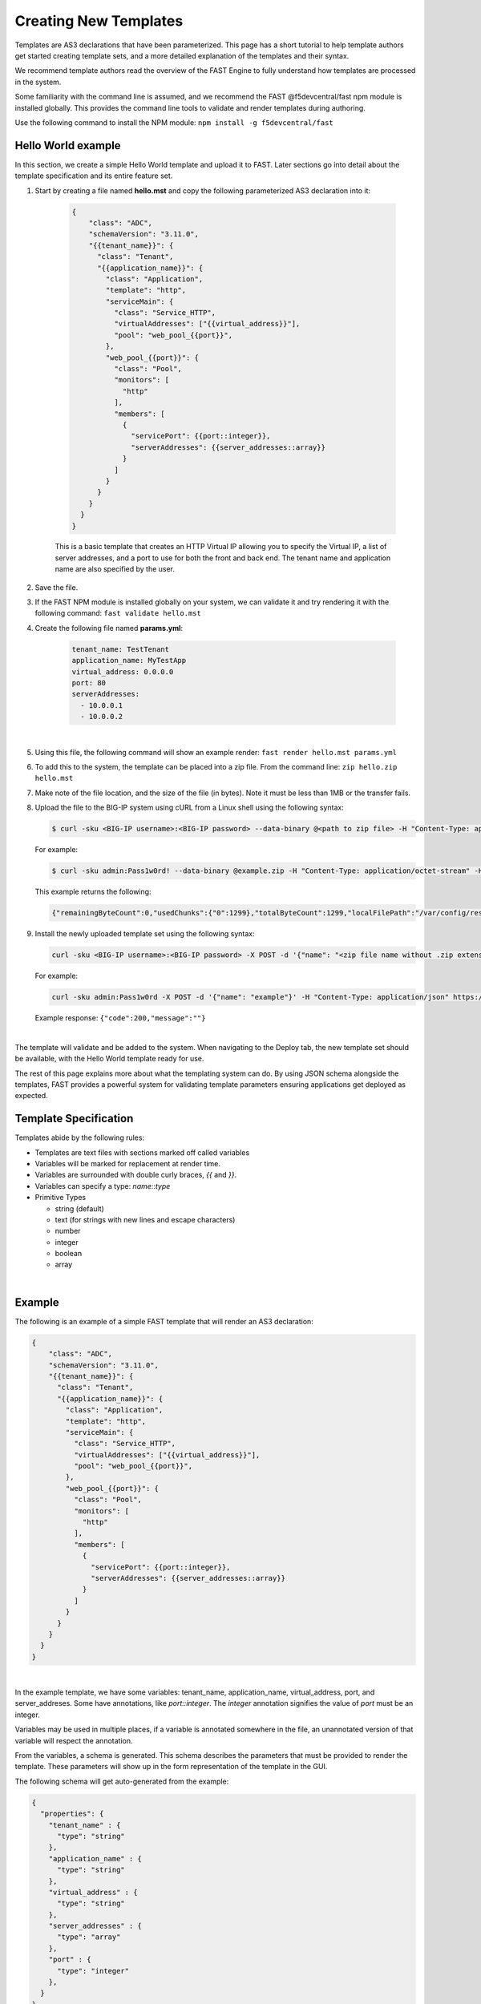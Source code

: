 .. _authoring:

Creating New Templates
======================

Templates are AS3 declarations that have been parameterized. This page has a
short tutorial to help template authors get started creating template sets, and
a more detailed explanation of the templates and their syntax.

We recommend template authors read the overview of the FAST Engine
to fully understand how templates are processed in the system.

Some familiarity with the command line is assumed, and we recommend the FAST
@f5devcentral/fast npm module is installed globally. This provides the
command line tools to validate and render templates during authoring.

Use the following command to install the NPM module:  ``npm install -g f5devcentral/fast``

Hello World example
-------------------

In this section, we create a simple Hello World template and upload it to FAST.
Later sections go into detail about the template specification and its
entire feature set.

1. Start by creating a file named **hello.mst** and copy the following parameterized AS3 declaration into it:

    .. code-block:: json

      {
          "class": "ADC",
          "schemaVersion": "3.11.0",
          "{{tenant_name}}": {
            "class": "Tenant",
            "{{application_name}}": {
              "class": "Application",
              "template": "http",
              "serviceMain": {
                "class": "Service_HTTP",
                "virtualAddresses": ["{{virtual_address}}"],
                "pool": "web_pool_{{port}}",
              },
              "web_pool_{{port}}": {
                "class": "Pool",
                "monitors": [
                  "http"
                ],
                "members": [
                  {
                    "servicePort": {{port::integer}},
                    "serverAddresses": {{server_addresses::array}}
                  }
                ]
              }
            }
          }
        }
      }



    This is a basic template that creates an HTTP Virtual IP allowing you to specify
    the Virtual IP, a list of server addresses, and a port to use for both the
    front and back end. The tenant name and application name are also specified by the user.

2. Save the file.

3. If the FAST NPM module is installed globally on your system, we can validate it and try rendering it with the following command:  ``fast validate hello.mst``

4. Create the following file named **params.yml**:

    .. code-block:: yaml

      tenant_name: TestTenant
      application_name: MyTestApp
      virtual_address: 0.0.0.0
      port: 80
      serverAddresses:
        - 10.0.0.1
        - 10.0.0.2

|

5. Using this file, the following command will show an example render: ``fast render hello.mst params.yml``

6. To add this to the system, the template can be placed into a zip file. From the command line:  ``zip hello.zip hello.mst``

7. Make note of the file location, and the size of the file (in bytes).  Note it must be less than 1MB or the transfer fails.

8. Upload the file to the BIG-IP system using cURL from a Linux shell using the following syntax:
   
   .. code-block:: shell

      $ curl -sku <BIG-IP username>:<BIG-IP password> --data-binary @<path to zip file> -H "Content-Type: application/octet-stream" -H "Content-Range: 0-<content-length minus 1>/<content-length>" -H "Content-Length: <file size in bytes>" -H "Connection: keep-alive" https://<IP address of BIG-IP>/mgmt/shared/file-transfer/uploads/<zipfile-name>.zip

   For example:

   .. code-block:: shell

      $ curl -sku admin:Pass1w0rd! --data-binary @example.zip -H "Content-Type: application/octet-stream" -H "Content-Range: 0-1298/1299" -H "Content-Length: 1299" -H "Connection: keep-alive" https://192.0.2.87/mgmt/shared/file-transfer/uploads/example.zip

   This example returns the following: 
   
   .. code-block:: shell
      
      {"remainingByteCount":0,"usedChunks":{"0":1299},"totalByteCount":1299,"localFilePath":"/var/config/rest/downloads/example.zip","temporaryFilePath":"/var/config/rest/downloads/tmp/example.zip","generation":0,"lastUpdateMicros":1582756171238125}


9. Install the newly uploaded template set using the following syntax:

   .. code-block:: shell

      curl -sku <BIG-IP username>:<BIG-IP password> -X POST -d '{"name": "<zip file name without .zip extension>"}' -H "Content-Type: application/json" https://<IP address of BIG-IP>/mgmt/shared/fast/templatesets

   For example:

   .. code-block:: shell

      curl -sku admin:Pass1w0rd -X POST -d '{"name": "example"}' -H "Content-Type: application/json" https://192.0.2.87/mgmt/shared/fast/templatesets
 
   Example response: ``{"code":200,"message":""}``

|

The template will validate and be added to the system. When navigating to the Deploy
tab, the new template set should be available, with the Hello World template ready for use.

The rest of this page explains more about what the templating system can do. By using
JSON schema alongside the templates, FAST provides a powerful system for
validating template parameters ensuring applications get deployed as expected.

Template Specification
----------------------

Templates abide by the following rules:

* Templates are text files with sections marked off called variables
* Variables will be marked for replacement at render time.
* Variables are surrounded with double curly braces, `{{` and `}}`.
* Variables can specify a type: `name`::`type`
* Primitive Types

  * string (default)
  * text (for strings with new lines and escape characters)
  * number
  * integer
  * boolean
  * array

|

Example
-------

The following is an example of a simple FAST template that will render an
AS3 declaration:

.. code-block:: json

    {
        "class": "ADC",
        "schemaVersion": "3.11.0",
        "{{tenant_name}}": {
          "class": "Tenant",
          "{{application_name}}": {
            "class": "Application",
            "template": "http",
            "serviceMain": {
              "class": "Service_HTTP",
              "virtualAddresses": ["{{virtual_address}}"],
              "pool": "web_pool_{{port}}",
            },
            "web_pool_{{port}}": {
              "class": "Pool",
              "monitors": [
                "http"
              ],
              "members": [
                {
                  "servicePort": {{port::integer}},
                  "serverAddresses": {{server_addresses::array}}
                }
              ]
            }
          }
        }
      }
    }


|

In the example template, we have some variables: tenant_name, application_name,
virtual_address, port, and server_addreses. Some have annotations, like `port::integer`.
The `integer` annotation signifies the value of `port` must be an integer.

Variables may be used in multiple places, if a variable is annotated somewhere
in the file, an unannotated version of that variable will respect the annotation.

From the variables, a schema is generated. This schema describes the parameters
that must be provided to render the template. These parameters will show up in
the form representation of the template in the GUI.

The following schema will get auto-generated from the example:

.. code-block:: json

    {
      "properties": {
        "tenant_name" : {
          "type": "string"
        },
        "application_name" : {
          "type": "string"
        },
        "virtual_address" : {
          "type": "string"
        },
        "server_addresses" : {
          "type": "array"
        },
        "port" : {
          "type": "integer"
        },
      }
    }

|

This example 'view' passes validation using the schema:

.. code-block:: json

    {
      "tenant_name" : "myTenant",
      "application_name" : "simple_http_1",
      "virtual_address" : "10.0.0.1",
      "server_addresses" : [ "10.0.1.1", "10.0.2.2" ],
      "port" : 80
    }

|

This information is collected in the form UI and compiled into a parameter object
like the example. The information is passed along to the template renderer,
and the variable names are replaced with their parameter values.

The final declaration is generated by providing the previous view with the
provided template:

.. code-block:: json

    {
        "class": "ADC",
        "schemaVersion": "3.11.0",
        "myTenant": {
          "class": "Tenant",
          "simple_http_1": {
            "class": "Application",
            "template": "http",
            "serviceMain": {
              "class": "Service_HTTP",
              "virtualAddresses": ["10.0.0.1"],
              "pool": "web_pool_80",
            },
            "web_pool_80": {
              "class": "Pool",
              "monitors": [
                "http"
              ],
              "members": [
                {
                  "servicePort": 80,
                  "serverAddresses": [ "10.0.1.1", "10.0.2.2" ]
                }
              ]
            }
          }
        }
      }
    }

|

Extended Types
--------------

Typestache also allows specification of custom types using JSON schema. Schema
files can be placed into **/var/config/rest/iapps/as3-forms-lx/schemas**. Each
file must have a **.json** extension and contain valid JSON schema. Schemas listed
in the `definitions` will be made available to templates using the following
syntax:

`name`:`schema_name`:`type`

* **name** is the name of the variable, as before
* **schema_name** is the name of the JSON schema file, excluding the extension
* **type** is the property name of the definition being referenced

for example,

.. code-block:: json

  ...
  {
    "class": {{service_type:f5:service}}
    ...
  }
  ...
  
|

AFL has support for `enums` and custom formats can be applied to the primitive
types outlined in the previous section. The variable in the example is a
`service` type from the `f5` schema named `service_type`. The `service` schema
is an enum containing the AS3 basic services, `Service_HTTP`, `Service_HTTPS`,
`Service_L4`, `Service_UDP`, and `Service_TCP`.

The definition from f5.json:

.. code-block:: json

    "service": {
      "type": "string",
      "enum": [
        "Service_HTTP",
        "Service_HTTPS",
        "Service_TCP",
        "Service_UDP",
        "Service_L4"
      ],
      "default": "Service_HTTP"
    },

|

Arrays of primitives should work fine but have not been extensively tested.

Objects are not yet supported.

.. IMPORTANT::  When authoring a template, the template may contain sensitive data such as passwords, certificates and monitor information to name a few.  FAST does not encrypt the data and it will remain as plain text.  Careful consideration should be made when adding this type of data onto the template.

.. |br| raw:: html

   <br />